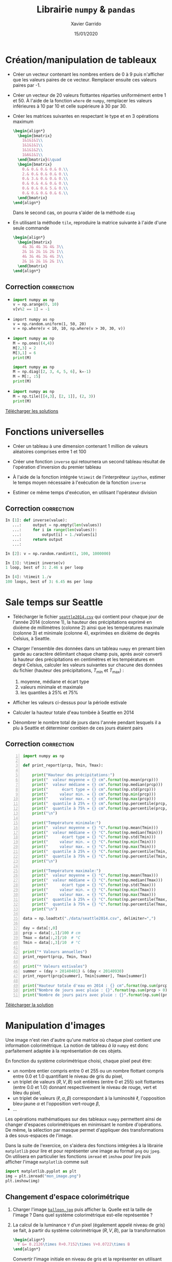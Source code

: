 #+TITLE:  Librairie =numpy= & =pandas=
#+AUTHOR: Xavier Garrido
#+DATE:   15/01/2020
#+OPTIONS: toc:nil ^:{}
#+LATEX_HEADER: \setcounter{chapter}{2}

#+COMMENT: https://www.machinelearningplus.com/101-numpy-exercises-python/

* Création/manipulation de tableaux

- Créer un vecteur contenant les nombres entiers de 0 à 9 puis n'afficher que les valeurs paires de
  ce vecteur. Remplacer ensuite ces valeurs paires par -1.

- Créer un vecteur de 20 valeurs flottantes réparties uniformément entre 1 et 50. À l'aide de la
  fonction =where= de =numpy=, remplacer les valeurs inférieures à 10 par 10 et celle supérieure à 30
  par 30.

- Créer les matrices suivantes en respectant le type et en 3 opérations maximum
  #+BEGIN_SRC latex
    \begin{align*}
      \begin{bmatrix}
        1&1&1&1\\
        1&1&1&1\\
        1&1&1&2\\
        1&6&1&1\\
      \end{bmatrix}&\quad
      \begin{bmatrix}
        0.& 0.& 0.& 0.& 0.\\
        2.& 0.& 0.& 0.& 0.\\
        0.& 3.& 0.& 0.& 0.\\
        0.& 0.& 4.& 0.& 0.\\
        0.& 0.& 0.& 5.& 0.\\
        0.& 0.& 0.& 0.& 6.\\
      \end{bmatrix}
    \end{align*}
  #+END_SRC
  Dans le second cas, on pourra s'aider de la méthode =diag=

- En utilisant la méthode =tile=, reproduire la matrice suivante à l'aide d'une seule commande
  #+BEGIN_SRC latex
    \begin{align*}
      \begin{bmatrix}
        4& 3& 4& 3& 4& 3\\
        2& 1& 2& 1& 2& 1\\
        4& 3& 4& 3& 4& 3\\
        2& 1& 2& 1& 2& 1\\
      \end{bmatrix}
    \end{align*}
  #+END_SRC

** Correction                                                   :correction:
:PROPERTIES:
:HEADER-ARGS: :tangle scripts/matrix.py
:END:

-
  #+BEGIN_SRC python
    import numpy as np
    v = np.arange(0, 10)
    v[v%2 == 1] = -1
  #+END_SRC

-
  #+BEGIN_SRC ipython
    import numpy as np
    v = np.random.uniform(1, 50, 20)
    v = np.where(v < 10, 10, np.where(v > 30, 30, v))
  #+END_SRC

-
  #+BEGIN_SRC python
    import numpy as np
    M = np.ones((4,4))
    M[2,3] = 2
    M[3,1] = 6
    print(M)
  #+END_SRC

  #+BEGIN_SRC python
    import numpy as np
    M = np.diag([2, 3, 4, 5, 6], k=-1)
    M = M[:, :5]
    print(M)
  #+END_SRC

-
  #+BEGIN_SRC python
    import numpy as np
    M = np.tile([[4,3], [2, 1]], (2, 3))
    print(M)
  #+END_SRC

[[https://owncloud.lal.in2p3.fr/public.php?service=files&t=ca57174417a91df160a81971c2c57db1][Télécharger les solutions]]

* Fonctions universelles

- Créer un tableau à une dimension contenant 1 million de valeurs aléatoires comprises entre 1 et
  100

- Créer une fonction =inverse= qui retournera un second tableau résultat de l'opération d'inversion du
  premier tableau

- À l'aide de la fonction intégrée =%timeit= de l'interpréteur =ipython=, estimer le temps moyen
  nécessaire à l'exécution de la fonction =inverse=

- Estimer ce même temps d'exécution, en utilisant l'opérateur division

** Correction                                                   :correction:

#+BEGIN_SRC python
  In [1]: def inverse(value):
     ...:     output = np.empty(len(values))
     ...:     for i in range(len(values)):
     ...:         output[i] = 1./values[i]
     ...:     return output
     ...:

  In [2]: v = np.random.randint(1, 100, 1000000)

  In [3]: %timeit inverse(v)
  1 loop, best of 3: 2.46 s per loop

  In [4]: %timeit 1./v
  100 loops, best of 3: 6.45 ms per loop
#+END_SRC

* Sale temps sur Seattle

- Télécharger le fichier [[https://owncloud.lal.in2p3.fr/index.php/s/HlLjdrv0C9lLYl9][=seattle2014.csv=]] qui contient pour chaque jour de l'année 2014 (colonne
  1), la hauteur des précipitations exprimé en dixième de millimètres (colonne 2) ainsi que les
  températures maximale (colonne 3) et minimale (colonne 4), exprimées en dixième de degrés Celsius,
  à Seattle.

- Charger l'ensemble des données dans un tableau =numpy= en prenant bien garde au caractère délimitant
  chaque champ puis, après avoir converti la hauteur des précipitations en centimètres et les
  températures en degré Celsius, calculer les valeurs suivantes sur chacune des données du fichier
  (hauteur des précipitations, $T_\text{min}$ et $T_\text{max}$) :
  1) moyenne, médiane et écart type
  2) valeurs minimale et maximale
  3) les quantiles à 25% et 75%

- Afficher les valeurs ci-dessus pour la période estivale

- Calculer la hauteur totale d'eau tombée à Seattle en 2014

- Dénombrer le nombre total de jours dans l'année pendant lesquels il a plu à Seattle et déterminer
  combien de ces jours étaient pairs

** Correction                                                   :correction:

#+BEGIN_SRC python -n :tangle scripts/seattle1.py
  import numpy as np

  def print_report(prcp, Tmin, Tmax):

      print("Hauteur des précipitations:")
      print("  valeur moyenne = {} cm".format(np.mean(prcp)))
      print("  valeur médiane = {} cm".format(np.median(prcp)))
      print("      écart type = {} cm".format(np.std(prcp)))
      print("     valeur min. = {} cm".format(np.min(prcp)))
      print("     valeur max. = {} cm".format(np.max(prcp)))
      print("  quantile à 25% = {} cm".format(np.percentile(prcp, 25)))
      print("  quantile à 75% = {} cm".format(np.percentile(prcp, 75)))
      print("\n")

      print("Température minimale:")
      print("  valeur moyenne = {} °C".format(np.mean(Tmin)))
      print("  valeur médiane = {} °C".format(np.median(Tmin)))
      print("      écart type = {} °C".format(np.std(Tmin)))
      print("     valeur min. = {} °C".format(np.min(Tmin)))
      print("     valeur max. = {} °C".format(np.max(Tmin)))
      print("  quantile à 25% = {} °C".format(np.percentile(Tmin, 25)))
      print("  quantile à 75% = {} °C".format(np.percentile(Tmin, 75)))
      print("\n")

      print("Température maximale:")
      print("  valeur moyenne = {} °C".format(np.mean(Tmax)))
      print("  valeur médiane = {} °C".format(np.median(Tmax)))
      print("      écart type = {} °C".format(np.std(Tmax)))
      print("     valeur min. = {} °C".format(np.min(Tmax)))
      print("     valeur max. = {} °C".format(np.max(Tmax)))
      print("  quantile à 25% = {} °C".format(np.percentile(Tmax, 25)))
      print("  quantile à 75% = {} °C".format(np.percentile(Tmax, 75)))
      print("\n")

  data = np.loadtxt("./data/seattle2014.csv", delimiter=",")

  day = data[:,0]
  prcp = data[:,1]/100 # cm
  Tmax = data[:,2]/10  # °C
  Tmin = data[:,3]/10  # °C

  print("* Valeurs annuelles")
  print_report(prcp, Tmin, Tmax)

  print("* Valeurs estivales")
  summer = (day > 20140401) & (day < 20140930)
  print_report(prcp[summer], Tmin[summer], Tmax[summer])

  print("Hauteur totale d'eau en 2014 : {} cm".format(np.sum(prcp)))
  print("Nombre de jours avec pluie : {}".format(np.sum(prcp > 0)))
  print("Nombre de jours pairs avec pluie : {}".format(np.sum((prcp > 0) & (day % 2 == 0))))
#+END_SRC

[[https://owncloud.lal.in2p3.fr/index.php/s/agKz0cf6LZjujX5][Télécharger la solution]]
* Manipulation d'images

Une image n'est rien d'autre qu'une matrice où chaque pixel contient une information
colorimétrique. La notion de tableau /à la/ =numpy= est donc parfaitement adaptée à la représentation de
ces objets.

En fonction du système colorimétrique choisi, chaque pixel peut être:
- un nombre entier compris entre 0 et 255 ou un nombre flottant compris entre 0.0 et 1.0 quantifiant
  le niveau de gris du pixel,
- un triplet de valeurs $(R, V, B)$ soit entières (entre 0 et 255) soit flottantes (entre 0.0 et
  1.0) donnant respectivement le niveau de rouge, vert et bleu du pixel,
- un triplet de valeurs ($\ell, \alpha, \beta$) correspondant à la luminosité $\ell$, l'opposition
  bleu-jaune $\alpha$ et l'opposition vert-rouge $\beta$,
- ...

Les opérations mathématiques sur des tableaux =numpy= permettent ainsi de changer d'espaces
colorimétriques en minimisant le nombre d'opérations. De même, la sélection par masque permet
d'appliquer des transformations à des sous-espaces de l'image.

Dans la suite de l'exercice, on s'aidera des fonctions intégrées à la librairie =matplotlib= pour
lire et pour représenter une image au format =png= ou =jpeg=. On utilisera en particulier les
fonctions =imread= et =imshow= pour lire puis afficher l'image =matplotlib= comme suit
#+BEGIN_SRC python
  import matplotlib.pyplot as plt
  img = plt.imread("mon_image.png")
  plt.imshow(img)
#+END_SRC


** Changement d'espace colorimétrique

1) Charger l'image [[https://owncloud.lal.in2p3.fr/index.php/s/0hLYpI8AjA1QeUS][=balloon.jpg=]] puis
   afficher la. Quelle est la taille de l'image ? Dans quel système colorimétrique est-elle
   représentée ?

2) La calcul de la luminance =Y= d'un pixel (également appelé niveau de gris) se fait, à partir du
   système colorimétrique $(R, V, B)$, par la transformation
   #+BEGIN_SRC latex
     \begin{align*}
       Y &= 0.2126\times R+0.7152\times V+0.0722\times B
     \end{align*}
   #+END_SRC
   Convertir l'image initiale en niveau de gris et la représenter en utilisant l'échelle de couleur
   ~cmap="gray"~ (à passer en argument de la fonction =imshow=).

3) Le passage à l'espace $(\ell, \alpha, \beta)$ se fait par le biais de l'espace intermédiaire $(L,
   M, S)$
   #+BEGIN_SRC latex
     \begin{align*}
      \begin{pmatrix}
      L\\M\\S
      \end{pmatrix}
      &=\begin{pmatrix}
      0.3811&0.5783&0.0401\\
      0.1967&0.7244&0.0781\\
      0.0241&0.1288&0.8444
      \end{pmatrix}
      \begin{pmatrix}
      R\\V\\B
      \end{pmatrix}\\
      \begin{pmatrix}
      \ell\\\alpha\\\beta
      \end{pmatrix}
      &=\begin{pmatrix}
      1/\sqrt{3}&0&0\\
      0&1/\sqrt{6}&0\\
      0&0&1/\sqrt{2}
      \end{pmatrix}
      \begin{pmatrix}
      \ln L\\\ln M\\\ln S
      \end{pmatrix}
     \end{align*}
   #+END_SRC
   Convertir l'image initiale dans l'espace colorimétrique $\ell, \alpha, \beta$.
*** Correction                                                 :correction:
1)
   #+BEGIN_SRC python
     import matplotlib.pyplot as plt
     img = plt.imread("data/balloon.jpg")
     plt.imshow(img)
     print("Taille de l'image {}x{} pixels".format(*img.shape[:2]))
   #+END_SRC

2)
   #+BEGIN_SRC python
     img1 = np.dot(img, [0.2126, 0.7152, 0.0722])
     # ou img1 = img @ [0.2126, 0.7152, 0.0722] depuis Python 3.5
     plt.imshow(img1, cmap="gray")
   #+END_SRC

3)
   #+BEGIN_SRC python
     RVB2LMS = np.array([[0.3811, 0.5783, 0.0401], [0.1967, 0.7244, 0.0781], [0.0241, 0.1228, 0.8444]])
     LMS = np.dot(img, RVB2LMS)

   #+END_SRC
